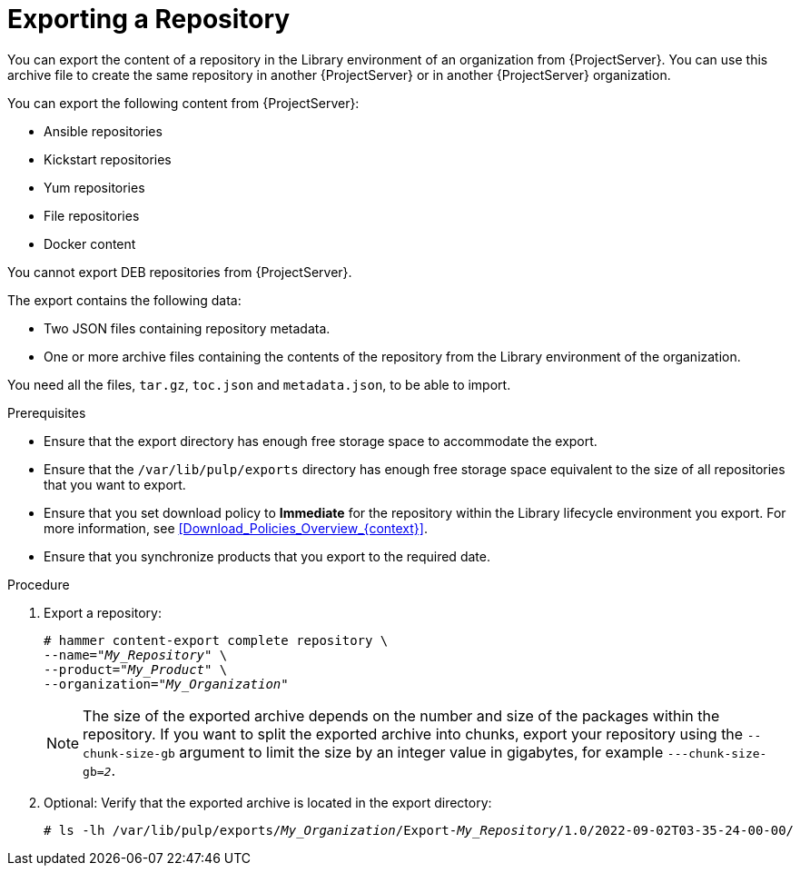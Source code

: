 [id="Exporting_a_Repository_{context}"]
= Exporting a Repository

You can export the content of a repository in the Library environment of an organization from {ProjectServer}.
You can use this archive file to create the same repository in another {ProjectServer} or in another {ProjectServer} organization.

You can export the following content from {ProjectServer}:

* Ansible repositories
* Kickstart repositories
* Yum repositories
* File repositories
* Docker content
ifdef::orcharhino[]
* DEB repositories
endif::[]

ifndef::satellite,orcharhino[]
You cannot export DEB repositories from {ProjectServer}.
endif::[]

The export contains the following data:

* Two JSON files containing repository metadata.
* One or more archive files containing the contents of the repository from the Library environment of the organization.

You need all the files, `tar.gz`, `toc.json` and `metadata.json`, to be able to import.

.Prerequisites
* Ensure that the export directory has enough free storage space to accommodate the export.
* Ensure that the `/var/lib/pulp/exports` directory has enough free storage space equivalent to the size of all repositories that you want to export.
* Ensure that you set download policy to *Immediate* for the repository within the Library lifecycle environment you export.
For more information, see xref:Download_Policies_Overview_{context}[].
* Ensure that you synchronize products that you export to the required date.

.Procedure
. Export a repository:
+
[options="nowrap" subs="+quotes"]
----
# hammer content-export complete repository \
--name="_My_Repository_" \
--product="_My_Product_" \
--organization="_My_Organization_"
----
+
[NOTE]
====
The size of the exported archive depends on the number and size of the packages within the repository.
If you want to split the exported archive into chunks, export your repository using the `--chunk-size-gb` argument to limit the size by an integer value in gigabytes, for example `---chunk-size-gb=_2_`.
====
. Optional: Verify that the exported archive is located in the export directory:
+
[options="nowrap" subs="+quotes"]
----
# ls -lh /var/lib/pulp/exports/_My_Organization_/Export-_My_Repository_/1.0/2022-09-02T03-35-24-00-00/
----
